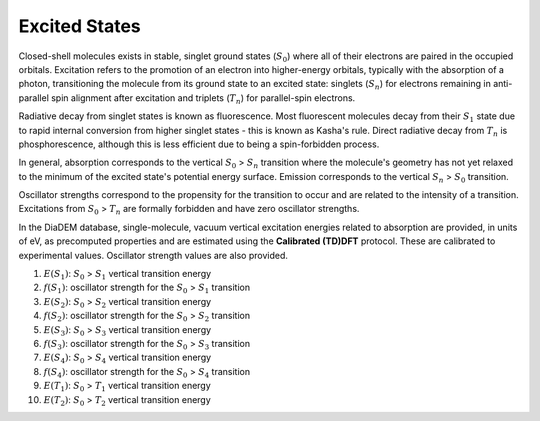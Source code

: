 Excited States
==============

Closed-shell molecules exists in stable, singlet ground states (:math:`S_{0}`) where all of their electrons are paired in the occupied orbitals. Excitation refers to the promotion of an electron into higher-energy orbitals, typically with the absorption of a photon, transitioning the molecule from its ground state to an excited state: singlets (:math:`S_{n}`) for electrons remaining in anti-parallel spin alignment after excitation and triplets (:math:`T_{n}`) for parallel-spin electrons.

Radiative decay from singlet states is known as fluorescence. Most fluorescent molecules decay from their :math:`S_{1}` state due to rapid internal conversion from higher singlet states - this is known as Kasha's rule. Direct radiative decay from :math:`T_{n}` is phosphorescence, although this is less efficient due to being a spin-forbidden process. 

In general, absorption corresponds to the vertical :math:`S_{0}` > :math:`S_{n}` transition where the molecule's geometry has not yet relaxed to the minimum of the excited state's potential energy surface. Emission corresponds to the vertical :math:`S_{n}` > :math:`S_{0}` transition.

Oscillator strengths correspond to the propensity for the transition to occur and are related to the intensity of a transition. Excitations from :math:`S_{0}` > :math:`T_{n}` are formally forbidden and have zero oscillator strengths.  

In the DiaDEM database, single-molecule, vacuum vertical excitation energies related to absorption are provided, in units of eV, as precomputed properties and are estimated using the **Calibrated (TD)DFT** protocol. These are calibrated to experimental values. Oscillator strength values are also provided. 

1. :math:`E(S_{1})`: :math:`S_{0}` > :math:`S_{1}` vertical transition energy
2. :math:`f(S_{1})`: oscillator strength for the :math:`S_{0}` > :math:`S_{1}` transition
3. :math:`E(S_{2})`: :math:`S_{0}` > :math:`S_{2}` vertical transition energy
4. :math:`f(S_{2})`: oscillator strength for the :math:`S_{0}` > :math:`S_{2}` transition
5. :math:`E(S_{3})`: :math:`S_{0}` > :math:`S_{3}` vertical transition energy
6. :math:`f(S_{3})`: oscillator strength for the :math:`S_{0}` > :math:`S_{3}` transition
7. :math:`E(S_{4})`: :math:`S_{0}` > :math:`S_{4}` vertical transition energy
8. :math:`f(S_{4})`: oscillator strength for the :math:`S_{0}` > :math:`S_{4}` transition
9. :math:`E(T_{1})`: :math:`S_{0}` > :math:`T_{1}` vertical transition energy
10. :math:`E(T_{2})`: :math:`S_{0}` > :math:`T_{2}` vertical transition energy
